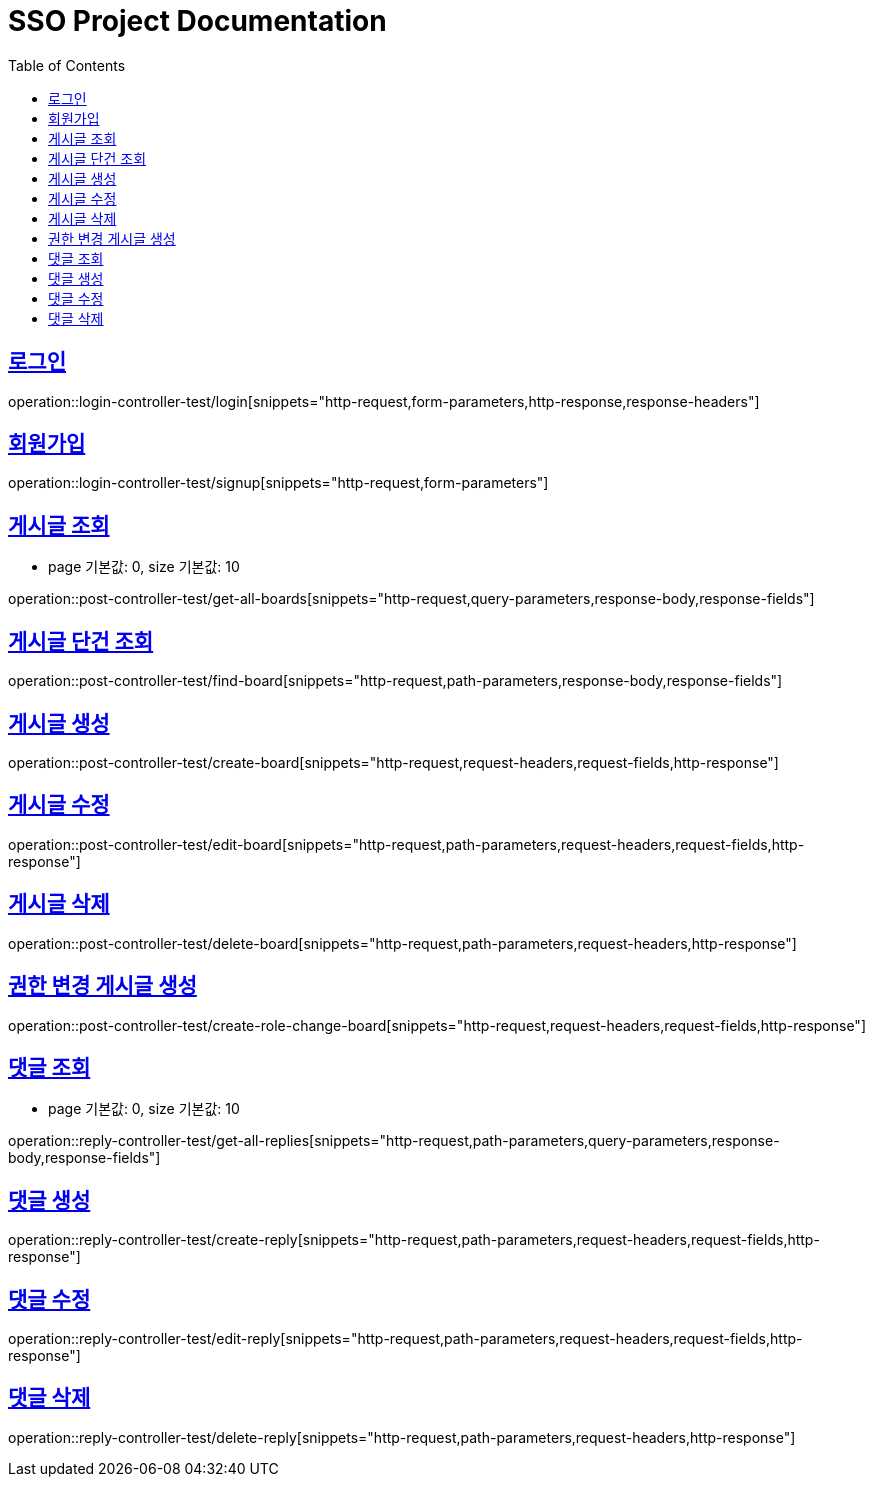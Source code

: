= SSO Project Documentation
:doctype: book
:icons: font
:source-highlighter: highlightjs
:toc: left
:toclevels: 2
:sectlinks:


== 로그인

operation::login-controller-test/login[snippets="http-request,form-parameters,http-response,response-headers"]


== 회원가입

operation::login-controller-test/signup[snippets="http-request,form-parameters"]


== 게시글 조회

- page 기본값: 0, size 기본값: 10

operation::post-controller-test/get-all-boards[snippets="http-request,query-parameters,response-body,response-fields"]

== 게시글 단건 조회

operation::post-controller-test/find-board[snippets="http-request,path-parameters,response-body,response-fields"]

== 게시글 생성

operation::post-controller-test/create-board[snippets="http-request,request-headers,request-fields,http-response"]

== 게시글 수정

operation::post-controller-test/edit-board[snippets="http-request,path-parameters,request-headers,request-fields,http-response"]

== 게시글 삭제

operation::post-controller-test/delete-board[snippets="http-request,path-parameters,request-headers,http-response"]

== 권한 변경 게시글 생성

operation::post-controller-test/create-role-change-board[snippets="http-request,request-headers,request-fields,http-response"]


== 댓글 조회

- page 기본값: 0, size 기본값: 10

operation::reply-controller-test/get-all-replies[snippets="http-request,path-parameters,query-parameters,response-body,response-fields"]

== 댓글 생성

operation::reply-controller-test/create-reply[snippets="http-request,path-parameters,request-headers,request-fields,http-response"]

== 댓글 수정

operation::reply-controller-test/edit-reply[snippets="http-request,path-parameters,request-headers,request-fields,http-response"]

== 댓글 삭제

operation::reply-controller-test/delete-reply[snippets="http-request,path-parameters,request-headers,http-response"]
